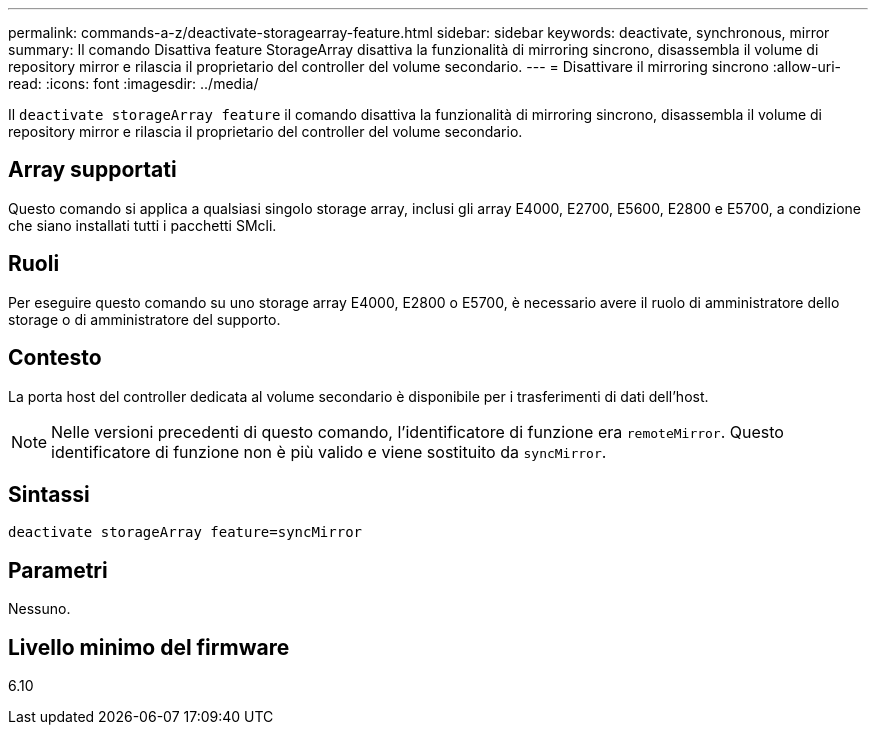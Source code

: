 ---
permalink: commands-a-z/deactivate-storagearray-feature.html 
sidebar: sidebar 
keywords: deactivate, synchronous, mirror 
summary: Il comando Disattiva feature StorageArray disattiva la funzionalità di mirroring sincrono, disassembla il volume di repository mirror e rilascia il proprietario del controller del volume secondario. 
---
= Disattivare il mirroring sincrono
:allow-uri-read: 
:icons: font
:imagesdir: ../media/


[role="lead"]
Il `deactivate storageArray feature` il comando disattiva la funzionalità di mirroring sincrono, disassembla il volume di repository mirror e rilascia il proprietario del controller del volume secondario.



== Array supportati

Questo comando si applica a qualsiasi singolo storage array, inclusi gli array E4000, E2700, E5600, E2800 e E5700, a condizione che siano installati tutti i pacchetti SMcli.



== Ruoli

Per eseguire questo comando su uno storage array E4000, E2800 o E5700, è necessario avere il ruolo di amministratore dello storage o di amministratore del supporto.



== Contesto

La porta host del controller dedicata al volume secondario è disponibile per i trasferimenti di dati dell'host.

[NOTE]
====
Nelle versioni precedenti di questo comando, l'identificatore di funzione era `remoteMirror`. Questo identificatore di funzione non è più valido e viene sostituito da `syncMirror`.

====


== Sintassi

[source, cli]
----
deactivate storageArray feature=syncMirror
----


== Parametri

Nessuno.



== Livello minimo del firmware

6.10
